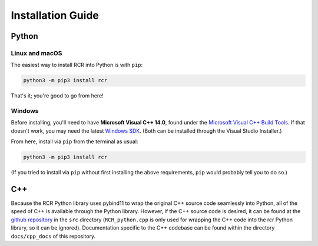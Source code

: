 .. _install:

Installation Guide
==================

Python
------

Linux and macOS
^^^^^^^^^^^^^^^
The easiest way to install RCR into Python is with ``pip``:

.. code-block:: bash
    
    python3 -m pip3 install rcr

That's it; you're good to go from here!

.. The only requirement is ``pybind11``, but that should be taken care of with the pip installer. If not,
.. run ``python3 -m pip3 install pybind11``.

.. Alternatively, one could also download the C++ source code (see below), 
.. clone the `pybind11 Github repository <https://github.com/pybind/pybind11>`_ into the same directory,
.. and compile everything into a Python module manually, but installing via pip as above is *much* easier.

Windows
^^^^^^^

Before installing, you'll need to have **Microsoft Visual C++ 14.0**, found 
under the `Microsoft Visual C++ Build Tools <https://visualstudio.microsoft.com/downloads/>`_. 
If that doesn't work, you may need the latest `Windows SDK <https://developer.microsoft.com/en-us/windows/downloads/windows-10-sdk/>`_. 
(Both can be installed through the Visual Studio Installer.)

From here, install via ``pip`` from the terminal as usual:

.. code-block:: bash
    
    python3 -m pip3 install rcr

(If you tried to install via ``pip`` without first installing the above requirements, ``pip`` would probably tell you to do so.)


C++
---
Because the RCR Python library uses pybind11 to wrap the original C++ source code seamlessly into Python, 
all of the speed of C++ is available through the Python library. However, if the C++ source code is desired, it
can be found at the `github repository <https://github.com/nickk124/RCR>`_ in 
the ``src`` directory (``RCR_python.cpp`` is only used for wrapping the C++ code into the rcr Python library, so it can be ignored).
Documentation specific to the C++ codebase can be found within the directory ``docs/cpp_docs`` of this repository.